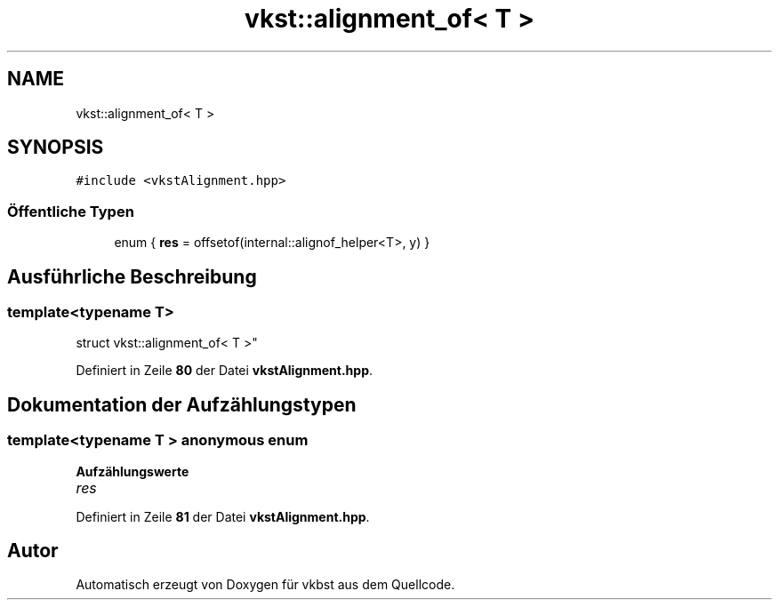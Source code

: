 .TH "vkst::alignment_of< T >" 3 "vkbst" \" -*- nroff -*-
.ad l
.nh
.SH NAME
vkst::alignment_of< T >
.SH SYNOPSIS
.br
.PP
.PP
\fC#include <vkstAlignment\&.hpp>\fP
.SS "Öffentliche Typen"

.in +1c
.ti -1c
.RI "enum { \fBres\fP = offsetof(internal::alignof_helper<T>, y) }"
.br
.in -1c
.SH "Ausführliche Beschreibung"
.PP 

.SS "template<\fBtypename\fP T>
.br
struct vkst::alignment_of< T >"
.PP
Definiert in Zeile \fB80\fP der Datei \fBvkstAlignment\&.hpp\fP\&.
.SH "Dokumentation der Aufzählungstypen"
.PP 
.SS "template<\fBtypename\fP T > \fBanonymous\fP \fBenum\fP"

.PP
\fBAufzählungswerte\fP
.in +1c
.TP
\fB\fIres \fP\fP
.PP
Definiert in Zeile \fB81\fP der Datei \fBvkstAlignment\&.hpp\fP\&.

.SH "Autor"
.PP 
Automatisch erzeugt von Doxygen für vkbst aus dem Quellcode\&.

